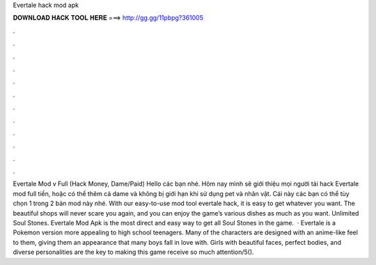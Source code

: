 Evertale hack mod apk

𝐃𝐎𝐖𝐍𝐋𝐎𝐀𝐃 𝐇𝐀𝐂𝐊 𝐓𝐎𝐎𝐋 𝐇𝐄𝐑𝐄 ===> http://gg.gg/11pbpg?361005

.

.

.

.

.

.

.

.

.

.

.

.

Evertale Mod v Full (Hack Money, Dame/Paid) Hello các bạn nhé. Hôm nay mình sẽ giới thiệu mọi người tải hack Evertale mod full tiền, hoặc có thể thêm cả dame và không bị giới hạn khi sử dụng pet và nhân vật. Cái này các bạn có thể tùy chọn 1 trong 2 bản mod này nhé. With our easy-to-use mod tool evertale hack, it is easy to get whatever you want. The beautiful shops will never scare you again, and you can enjoy the game’s various dishes as much as you want. Unlimited Soul Stones. Evertale Mod Apk is the most direct and easy way to get all Soul Stones in the game.  · Evertale is a Pokemon version more appealing to high school teenagers. Many of the characters are designed with an anime-like feel to them, giving them an appearance that many boys fall in love with. Girls with beautiful faces, perfect bodies, and diverse personalities are the key to making this game receive so much attention/5().